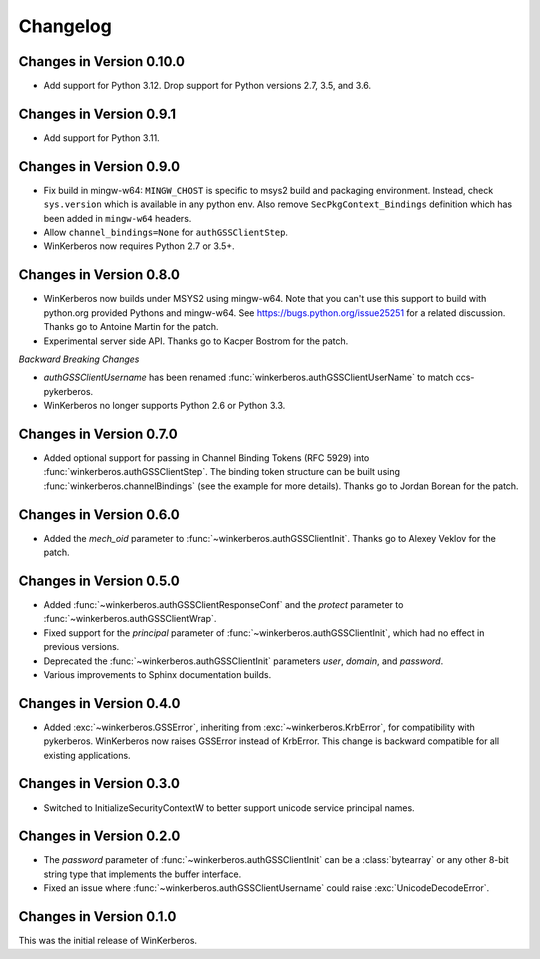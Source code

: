 Changelog
=========

Changes in Version 0.10.0
-------------------------

- Add support for Python 3.12.  Drop support for Python versions 2.7, 3.5, and 3.6.


Changes in Version 0.9.1
------------------------

- Add support for Python 3.11.


Changes in Version 0.9.0
------------------------

- Fix build in mingw-w64: ``MINGW_CHOST`` is specific to msys2 build and
  packaging environment. Instead, check ``sys.version`` which is available in
  any python env.  Also remove ``SecPkgContext_Bindings`` definition which has
  been added in ``mingw-w64`` headers.
- Allow ``channel_bindings=None`` for ``authGSSClientStep``.
- WinKerberos now requires Python 2.7 or 3.5+.

Changes in Version 0.8.0
------------------------

- WinKerberos now builds under MSYS2 using mingw-w64. Note
  that you can't use this support to build with python.org
  provided Pythons and mingw-w64. See `<https://bugs.python.org/issue25251>`_
  for a related discussion. Thanks go to Antoine Martin for the patch.
- Experimental server side API. Thanks go to Kacper Bostrom for the patch.

*Backward Breaking Changes*

- `authGSSClientUsername` has been renamed
  :func:`winkerberos.authGSSClientUserName` to match ccs-pykerberos.
- WinKerberos no longer supports Python 2.6 or Python 3.3.

Changes in Version 0.7.0
------------------------

- Added optional support for passing in Channel Binding Tokens (RFC 5929) into
  :func:`winkerberos.authGSSClientStep`. The binding token structure can be
  built using :func:`winkerberos.channelBindings` (see the example
  for more details). Thanks go to Jordan Borean for the patch.

Changes in Version 0.6.0
------------------------

- Added the `mech_oid` parameter to :func:`~winkerberos.authGSSClientInit`.
  Thanks go to Alexey Veklov for the patch.

Changes in Version 0.5.0
------------------------

- Added :func:`~winkerberos.authGSSClientResponseConf` and the `protect`
  parameter to :func:`~winkerberos.authGSSClientWrap`.
- Fixed support for the `principal` parameter of
  :func:`~winkerberos.authGSSClientInit`, which had no effect in previous
  versions.
- Deprecated the :func:`~winkerberos.authGSSClientInit` parameters `user`,
  `domain`, and `password`.
- Various improvements to Sphinx documentation builds.

Changes in Version 0.4.0
------------------------

- Added :exc:`~winkerberos.GSSError`, inheriting from
  :exc:`~winkerberos.KrbError`, for compatibility with pykerberos. WinKerberos
  now raises GSSError instead of KrbError. This change is backward compatible
  for all existing applications.

Changes in Version 0.3.0
------------------------

- Switched to InitializeSecurityContextW to better support unicode
  service principal names.

Changes in Version 0.2.0
------------------------

- The `password` parameter of :func:`~winkerberos.authGSSClientInit` can be a
  :class:`bytearray` or any other 8-bit string type that implements the buffer
  interface.
- Fixed an issue where :func:`~winkerberos.authGSSClientUsername` could raise
  :exc:`UnicodeDecodeError`.

Changes in Version 0.1.0
------------------------

This was the initial release of WinKerberos.
